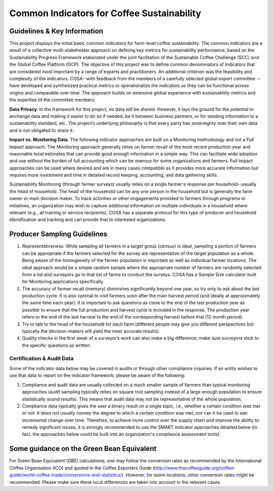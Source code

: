 *******************************************
Common Indicators for Coffee Sustainability
*******************************************

============================
Guidelines & Key Information
============================
This project displays the initial basic common indicators for farm-level coffee sustainability.
The common indicators are a result of a collective multi-stakeholder approach on defining key metrics for sustainability performance, based on the Sustainability Progress Framework elaborated under the joint facilitation of the Sustainable Coffee Challenge (SCC) and the Global Coffee Platform (GCP).
The objective of this project was to define common denominators of indicators that are considered most important by a range of experts and practitioners. An additional criterion was the feasibility and complexity of the indicators.
COSA--with feedback from the members of a carefully selected global expert committee -- have developed and synthesized practical metrics to operationalize the indicators so they can be functional across origins and comparable over time.
The approach builds on extensive global experience with sustainability metrics and the expertise of the committee members.

**Data Privacy**: In the framework for this project, no data will be shared. However, it lays the ground for the potential to exchange data and making it easier to do so if needed, be it between business partners, or for sending information to a sustainability standard, etc.
The project’s underlying philosophy is that every party has sovereignty over their own data and is not obligated to share it.

**Impact vs. Monitoring Data**: The following indicator approaches are built on a Monitoring methodology and not a Full Impact approach. The Monitoring approach generally relies on farmer recall of the most recent production year and reasonable local estimates that can provide good enough information in a simple way. This can facilitate wide adoption and use without the burden of full accounting which can be onerous for some organizations and farmers. Full Impact approaches can be used where desired and are in many cases compatible as it provides more accurate information but requires more investment and time in detailed record keeping, accounting, and data gathering skills.

Sustainability Monitoring (through farmer surveys) usually relies on a single farmer's response per household--usually the head of household. The head of the household can be any one person in the household but is generally the farm owner or main decision maker. To track activities or other engagements provided to farmers through programs or initiatives, an organization may wish to capture additional information on multiple individuals in a household where relevant (e.g., all training or service recipients). COSA has a separate protocol for this type of producer and household identification and tracking and can provide that to interested organizations.

============================
Producer Sampling Guidelines
============================
1. Representativeness: While sampling all farmers in a target group (census) is ideal, sampling a portion of farmers can be appropriate if the farmers selected for the survey are representative of the target population as a whole. Being aware of the homogeneity of the farmer population is important as well as individual farmer locations. The ideal approach would be a simple random sample where the appropriate number of farmers are randomly selected from a list and surveyors go to that list of farms to conduct the surveys. COSA has a Sample Size calculator built for Monitoring applications specifically.

2. The accuracy of farmer recall (memory) diminishes significantly beyond one year, so try only to ask about the last production cycle. It is also optimal to visit farmers soon after the main harvest period (and ideally at approximately the same time each year). It is important to ask questions as close to the end of the last production year as possible to ensure that the full production and harvest cycle is included in the response. The production year refers to the end of the last harvest to the end of the corresponding harvest before that (12 month period).

3. Try to talk to the head of the household for each farm (different people may give you different perspectives but typically the decision-makers will yield the most accurate results).

4. Quality checks in the first week of a surveyor’s work can also make a big difference; make sure surveyors stick to the specific questions as written.

Certification & Audit Data
==========================
Some of the indicator data below may be covered in audits or through other compliance inquiries. If an entity wishes to use that data to report on the indicator framework, please be aware of the following:

1. Compliance and audit data are usually collected on a much smaller sample of farmers than typical monitoring approaches (audit sampling typically relies on square root sampling instead of a large enough population to ensure statistically sound results). This means that audit data may not be representative of the whole population.

2. Compliance data typically gives the user a binary result on a single topic, i.e., whether a certain condition was met or not. It does not usually convey the degree to which a certain condition was met, nor can it be used to see incremental change over time. Therefore, to achieve more control over the supply chain and improve the ability to remedy significant issues, it is strongly recommended to use the SMART indicator approaches detailed below (in fact, the approaches below could be built into an organization's compliance assessment tools).

==========================================
Some guidance on the Green Bean Equivalent
==========================================
For Green Bean Equivalent (GBE) calculations, one may follow the conversion rates as recommended by the International Coffee Organisation (ICO) and quoted in the Coffee Exporters Guide (http://www.thecoffeeguide.org/coffee-guide/world-coffee-trade/conversions-and-statistics/).
However, for some locations, other conversion rates might be recommended. Please make sure these local differences are taken into account in the relevant cases.